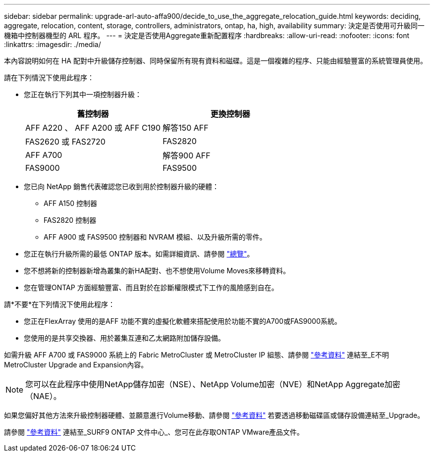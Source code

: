 ---
sidebar: sidebar 
permalink: upgrade-arl-auto-affa900/decide_to_use_the_aggregate_relocation_guide.html 
keywords: deciding, aggregate, relocation, content, storage, controllers, administrators, ontap, ha, high, availability 
summary: 決定是否使用可升級同一機箱中控制器機型的 ARL 程序。 
---
= 決定是否使用Aggregate重新配置程序
:hardbreaks:
:allow-uri-read: 
:nofooter: 
:icons: font
:linkattrs: 
:imagesdir: ./media/


[role="lead"]
本內容說明如何在 HA 配對中升級儲存控制器、同時保留所有現有資料和磁碟。這是一個複雜的程序、只能由經驗豐富的系統管理員使用。

請在下列情況下使用此程序：

* 您正在執行下列其中一項控制器升級：
+
[cols="50,50"]
|===
| 舊控制器 | 更換控制器 


| AFF A220 、 AFF A200 或 AFF C190 | 解答150 AFF 


| FAS2620 或 FAS2720 | FAS2820 


| AFF A700 | 解答900 AFF 


| FAS9000 | FAS9500 
|===
* 您已向 NetApp 銷售代表確認您已收到用於控制器升級的硬體：
+
** AFF A150 控制器
** FAS2820 控制器
** AFF A900 或 FAS9500 控制器和 NVRAM 模組、以及升級所需的零件。


* 您正在執行升級所需的最低 ONTAP 版本。如需詳細資訊、請參閱 link:index.html["總覽"]。
* 您不想將新的控制器新增為叢集的新HA配對、也不想使用Volume Moves來移轉資料。
* 您在管理ONTAP 方面經驗豐富、而且對於在診斷權限模式下工作的風險感到自在。


請*不要*在下列情況下使用此程序：

* 您正在FlexArray 使用的是AFF 功能不實的虛擬化軟體來搭配使用於功能不實的A700或FAS9000系統。
* 您使用的是共享交換器、用於叢集互連和乙太網路附加儲存設備。


如需升級 AFF A700 或 FAS9000 系統上的 Fabric MetroCluster 或 MetroCluster IP 組態、請參閱 link:other_references.html["參考資料"] 連結至_E不明MetroCluster Upgrade and Expansion內容。


NOTE: 您可以在此程序中使用NetApp儲存加密（NSE）、NetApp Volume加密（NVE）和NetApp Aggregate加密（NAE）。

如果您偏好其他方法來升級控制器硬體、並願意進行Volume移動、請參閱 link:other_references.html["參考資料"] 若要透過移動磁碟區或儲存設備連結至_Upgrade。

請參閱 link:other_references.html["參考資料"] 連結至_SURF9 ONTAP 文件中心_、您可在此存取ONTAP VMware產品文件。
